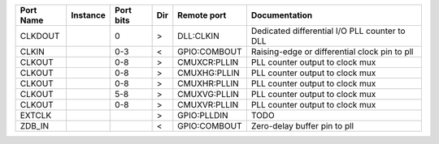 +-----------+----------+-----------+-----+--------------+-----------------------------------------------+
| Port Name | Instance | Port bits | Dir |  Remote port |                                 Documentation |
+===========+==========+===========+=====+==============+===============================================+
|   CLKDOUT |          |         0 |   > |    DLL:CLKIN | Dedicated differential I/O PLL counter to DLL |
+-----------+----------+-----------+-----+--------------+-----------------------------------------------+
|     CLKIN |          |       0-3 |   < | GPIO:COMBOUT | Raising-edge or differential clock pin to pll |
+-----------+----------+-----------+-----+--------------+-----------------------------------------------+
|    CLKOUT |          |       0-8 |   > | CMUXCR:PLLIN |               PLL counter output to clock mux |
+-----------+----------+-----------+-----+--------------+-----------------------------------------------+
|    CLKOUT |          |       0-8 |   > | CMUXHG:PLLIN |               PLL counter output to clock mux |
+-----------+----------+-----------+-----+--------------+-----------------------------------------------+
|    CLKOUT |          |       0-8 |   > | CMUXHR:PLLIN |               PLL counter output to clock mux |
+-----------+----------+-----------+-----+--------------+-----------------------------------------------+
|    CLKOUT |          |       5-8 |   > | CMUXVG:PLLIN |               PLL counter output to clock mux |
+-----------+----------+-----------+-----+--------------+-----------------------------------------------+
|    CLKOUT |          |       0-8 |   > | CMUXVR:PLLIN |               PLL counter output to clock mux |
+-----------+----------+-----------+-----+--------------+-----------------------------------------------+
|    EXTCLK |          |           |   > |  GPIO:PLLDIN |                                          TODO |
+-----------+----------+-----------+-----+--------------+-----------------------------------------------+
|    ZDB_IN |          |           |   < | GPIO:COMBOUT |                  Zero-delay buffer pin to pll |
+-----------+----------+-----------+-----+--------------+-----------------------------------------------+
